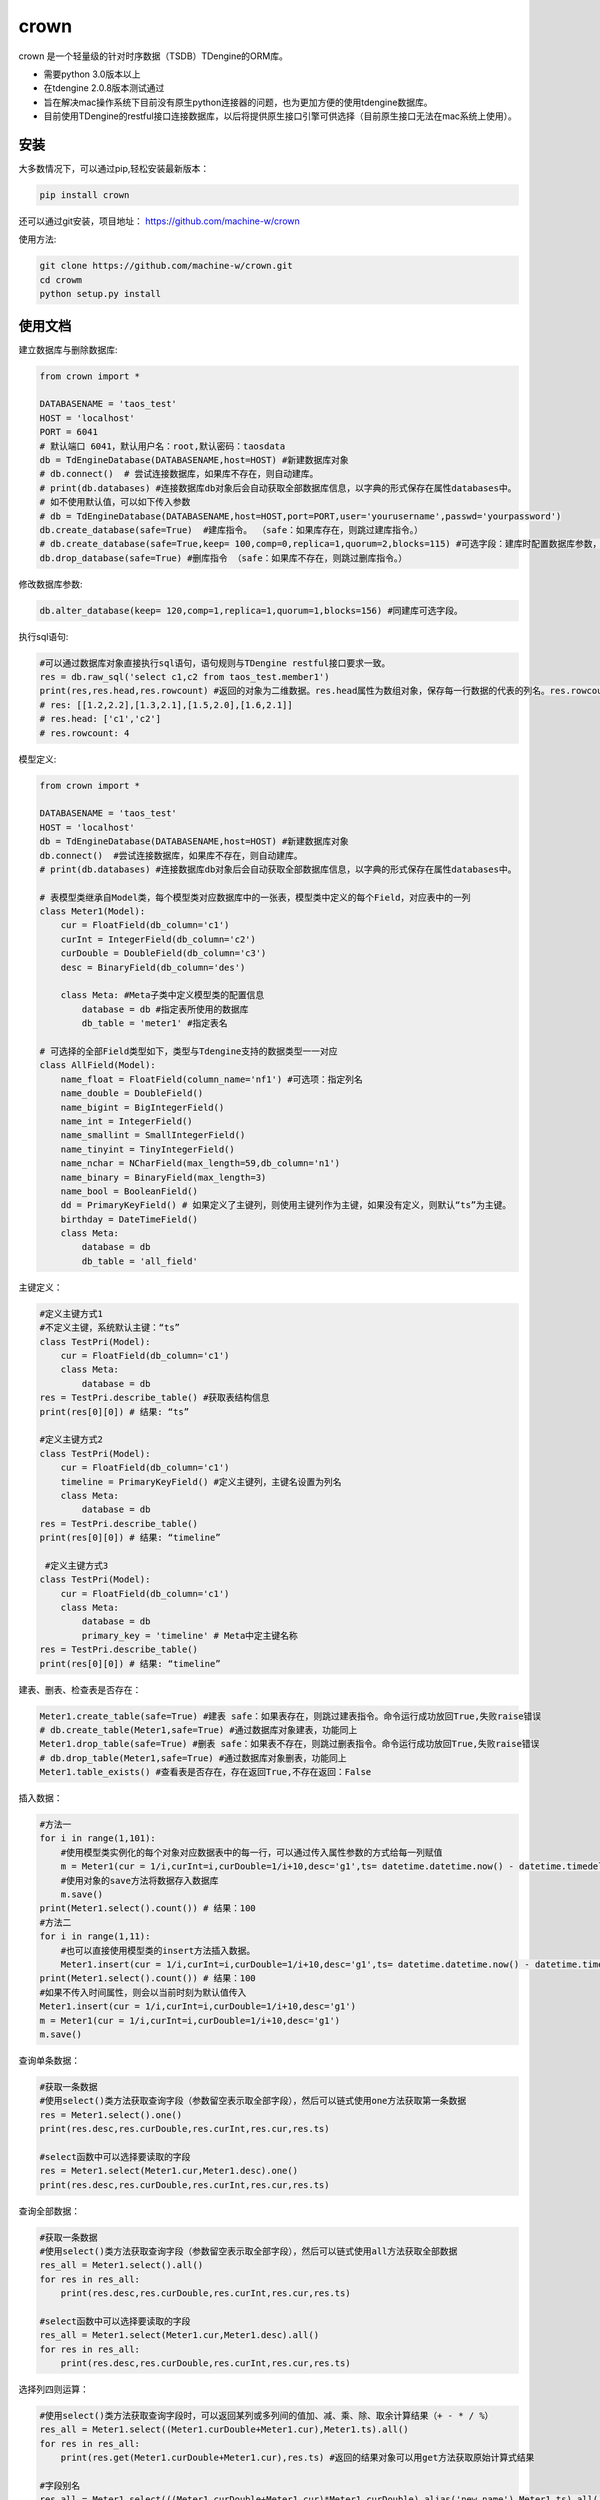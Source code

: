 crown
======

crown 是一个轻量级的针对时序数据（TSDB）TDengine的ORM库。 

* 需要python 3.0版本以上
* 在tdengine 2.0.8版本测试通过
* 旨在解决mac操作系统下目前没有原生python连接器的问题，也为更加方便的使用tdengine数据库。
* 目前使用TDengine的restful接口连接数据库，以后将提供原生接口引擎可供选择（目前原生接口无法在mac系统上使用）。

安装
----------------------

大多数情况下，可以通过pip,轻松安装最新版本：

.. code-block:: console

    pip install crown


还可以通过git安装，项目地址： https://github.com/machine-w/crown

使用方法:

.. code-block:: console

    git clone https://github.com/machine-w/crown.git
    cd crowm
    python setup.py install


使用文档
------------------------

建立数据库与删除数据库:

.. code-block:: python

    from crown import *

    DATABASENAME = 'taos_test'
    HOST = 'localhost'
    PORT = 6041
    # 默认端口 6041，默认用户名：root,默认密码：taosdata
    db = TdEngineDatabase(DATABASENAME,host=HOST) #新建数据库对象
    # db.connect()  # 尝试连接数据库，如果库不存在，则自动建库。
    # print(db.databases) #连接数据库db对象后会自动获取全部数据库信息，以字典的形式保存在属性databases中。
    # 如不使用默认值，可以如下传入参数
    # db = TdEngineDatabase(DATABASENAME,host=HOST,port=PORT,user='yourusername',passwd='yourpassword')
    db.create_database(safe=True)  #建库指令。 （safe：如果库存在，则跳过建库指令。）
    # db.create_database(safe=True,keep= 100,comp=0,replica=1,quorum=2,blocks=115) #可选字段：建库时配置数据库参数，具体字段含义请参考tdengine文档。
    db.drop_database(safe=True) #删库指令 （safe：如果库不存在，则跳过删库指令。）

修改数据库参数:

.. code-block:: python

    db.alter_database(keep= 120,comp=1,replica=1,quorum=1,blocks=156) #同建库可选字段。

执行sql语句:

.. code-block:: python

    #可以通过数据库对象直接执行sql语句，语句规则与TDengine restful接口要求一致。
    res = db.raw_sql('select c1,c2 from taos_test.member1')
    print(res,res.head,res.rowcount) #返回的对象为二维数据。res.head属性为数组对象，保存每一行数据的代表的列名。res.rowcount属性保存返回行数。
    # res: [[1.2,2.2],[1.3,2.1],[1.5,2.0],[1.6,2.1]]
    # res.head: ['c1','c2']
    # res.rowcount: 4

模型定义:

.. code-block:: python

    from crown import *

    DATABASENAME = 'taos_test'
    HOST = 'localhost'
    db = TdEngineDatabase(DATABASENAME,host=HOST) #新建数据库对象
    db.connect()  #尝试连接数据库，如果库不存在，则自动建库。
    # print(db.databases) #连接数据库db对象后会自动获取全部数据库信息，以字典的形式保存在属性databases中。

    # 表模型类继承自Model类，每个模型类对应数据库中的一张表，模型类中定义的每个Field，对应表中的一列
    class Meter1(Model):
        cur = FloatField(db_column='c1')
        curInt = IntegerField(db_column='c2')
        curDouble = DoubleField(db_column='c3')
        desc = BinaryField(db_column='des')

        class Meta: #Meta子类中定义模型类的配置信息
            database = db #指定表所使用的数据库
            db_table = 'meter1' #指定表名

    # 可选择的全部Field类型如下，类型与Tdengine支持的数据类型一一对应
    class AllField(Model):
        name_float = FloatField(column_name='nf1') #可选项：指定列名
        name_double = DoubleField()
        name_bigint = BigIntegerField()
        name_int = IntegerField()
        name_smallint = SmallIntegerField()
        name_tinyint = TinyIntegerField()
        name_nchar = NCharField(max_length=59,db_column='n1')
        name_binary = BinaryField(max_length=3)
        name_bool = BooleanField()
        dd = PrimaryKeyField() # 如果定义了主键列，则使用主键列作为主键，如果没有定义，则默认“ts”为主键。
        birthday = DateTimeField()
        class Meta:
            database = db
            db_table = 'all_field'

主键定义：

.. code-block:: python

    #定义主键方式1 
    #不定义主键，系统默认主键：“ts”
    class TestPri(Model):
        cur = FloatField(db_column='c1')
        class Meta:
            database = db
    res = TestPri.describe_table() #获取表结构信息
    print(res[0][0]) # 结果: “ts”

    #定义主键方式2
    class TestPri(Model):
        cur = FloatField(db_column='c1')
        timeline = PrimaryKeyField() #定义主键列，主键名设置为列名
        class Meta:
            database = db
    res = TestPri.describe_table()
    print(res[0][0]) # 结果: “timeline”

     #定义主键方式3
    class TestPri(Model):
        cur = FloatField(db_column='c1')
        class Meta:
            database = db
            primary_key = 'timeline' # Meta中定主键名称
    res = TestPri.describe_table()
    print(res[0][0]) # 结果: “timeline”
    


建表、删表、检查表是否存在：

.. code-block:: python

    Meter1.create_table(safe=True) #建表 safe：如果表存在，则跳过建表指令。命令运行成功放回True,失败raise错误
    # db.create_table(Meter1,safe=True) #通过数据库对象建表，功能同上
    Meter1.drop_table(safe=True) #删表 safe：如果表不存在，则跳过删表指令。命令运行成功放回True,失败raise错误
    # db.drop_table(Meter1,safe=True) #通过数据库对象删表，功能同上
    Meter1.table_exists() #查看表是否存在，存在返回True,不存在返回：False

插入数据：

.. code-block:: python

    #方法一
    for i in range(1,101):
        #使用模型类实例化的每个对象对应数据表中的每一行，可以通过传入属性参数的方式给每一列赋值
        m = Meter1(cur = 1/i,curInt=i,curDouble=1/i+10,desc='g1',ts= datetime.datetime.now() - datetime.timedelta(seconds=(102-i)))
        #使用对象的save方法将数据存入数据库
        m.save()
    print(Meter1.select().count()) # 结果：100
    #方法二
    for i in range(1,11):
        #也可以直接使用模型类的insert方法插入数据。
        Meter1.insert(cur = 1/i,curInt=i,curDouble=1/i+10,desc='g1',ts= datetime.datetime.now() - datetime.timedelta(seconds=(12-i)))
    print(Meter1.select().count()) # 结果：100
    #如果不传入时间属性，则会以当前时刻为默认值传入
    Meter1.insert(cur = 1/i,curInt=i,curDouble=1/i+10,desc='g1')
    m = Meter1(cur = 1/i,curInt=i,curDouble=1/i+10,desc='g1')
    m.save()

查询单条数据：

.. code-block:: python

    #获取一条数据
    #使用select()类方法获取查询字段（参数留空表示取全部字段），然后可以链式使用one方法获取第一条数据
    res = Meter1.select().one()
    print(res.desc,res.curDouble,res.curInt,res.cur,res.ts)

    #select函数中可以选择要读取的字段
    res = Meter1.select(Meter1.cur,Meter1.desc).one()
    print(res.desc,res.curDouble,res.curInt,res.cur,res.ts)

查询全部数据：

.. code-block:: python

    #获取一条数据
    #使用select()类方法获取查询字段（参数留空表示取全部字段），然后可以链式使用all方法获取全部数据
    res_all = Meter1.select().all()
    for res in res_all:
        print(res.desc,res.curDouble,res.curInt,res.cur,res.ts)

    #select函数中可以选择要读取的字段
    res_all = Meter1.select(Meter1.cur,Meter1.desc).all()
    for res in res_all:
        print(res.desc,res.curDouble,res.curInt,res.cur,res.ts)

选择列四则运算：

.. code-block:: python

    #使用select()类方法获取查询字段时，可以返回某列或多列间的值加、减、乘、除、取余计算结果（+ - * / %）
    res_all = Meter1.select((Meter1.curDouble+Meter1.cur),Meter1.ts).all()
    for res in res_all:
        print(res.get(Meter1.curDouble+Meter1.cur),res.ts) #返回的结果对象可以用get方法获取原始计算式结果

    #字段别名
    res_all = Meter1.select(((Meter1.curDouble+Meter1.cur)*Meter1.curDouble).alias('new_name'),Meter1.ts).all() #给运算式起别名（不仅运算式，其他放在select函数中的任何属性都可以使用别名）
    for res in res_all:
        print(res.new_name,res.ts) #使用别名获取运算结果

where查询条件：

.. code-block:: python

    #可以在select函数后链式调用where函数进行条件限
    one_time =datetime.datetime.now() - datetime.timedelta(hours=10)
    ress = Meter1.select().where(Meter1.ts > one_time).all()
    #限定条件可以使用 > < == >= <= != and or ! 等。字符类型的字段可以使用 % 作为模糊查询（相当于like）
    ress = Meter1.select().where(Meter1.cur > 0 or Meter1.desc % 'g%').all()
    #where函数可以接收任意多参数，每个参数为一个限定条件，参数条件之间为"与"的关系。
    ress = Meter1.select().where(Meter1.cur > 0, Meter1.ts > one_time, Meter1.desc % '%1').all()

排序（目前tdengine只支持主键排序）：

.. code-block:: python

    #可以在select函数后链式调用desc或者asc函数进行时间轴的正序或者倒序查询
    res = Meter1.select().desc().one()
    #定义模型类的时候定义默认排序方法
    class Meter1(Model):
        cur = FloatField(db_column='c1')
        curInt = IntegerField(db_column='c2')
        curDouble = DoubleField(db_column='c3')
        desc = BinaryField(db_column='des')
        dd = PrimaryKeyField().desc() #可以在定义主键的时候调用field的desc或asc方法定义默认排序
        class Meta:
            # order_by= ['-dd'] #也可以在元数据类中定义‘-dd’代表倒序‘dd’ 代表正序
            database = db

聚合函数：

.. code-block:: python

    #count
    count = Meter1.select().count() #统计行数
    print(count) # 结果： 100
    count = Meter1.select().count(Meter1.desc) #统计指定列非空行数
    print(count) # 结果： 90
    #avg（sum,stddev,min,max,first,last,last_row,spread使用方法与avg相同）
    avg1 = Meter1.select().avg(Meter1.cur,Meter1.curDouble.alias('aa')) #可以同时获取多列，并且可以使用别名
    print(avg1.get(Meter1.cur.avg()),avg1.aa) #打印统计结果
    #twa 必须配合where函数，且必须选择时间段
    twa1 = Meter1.select().where(Meter1.ts > datetime.datetime(2020, 11, 19, 15, 9, 12, 946118),Meter1.ts < datetime.datetime.now()).twa(Meter1.cur,Meter1.curDouble.alias('aa'))
    print(twa1.get(Meter1.cur.twa()),avg1.aa) #打印统计结果

    #diff
    diffs = Meter1.select().diff(Meter1.curInt.alias('aa')) #diff目前只可以聚合一个属性。
    for diff1 in diffs:
        print(diff1.aa,diff1.ts) # 时间点数据同时返回

    #top(bottom函数使用方式相同)
    tops = Meter1.select().top(Meter1.cur,3,alias='aa') # top函数需要提供要统计的属性，行数，以及别名
    for top1 in tops:
        print(top1.aa,top1.ts) # 时间点数据同时返回
    tops = Meter1.select().top(Meter1.cur,3) # 可以不指定别名
    for top1 in tops:
        print(top1.get(Meter1.cur.top(3))) #不指定别名，需用使用get方法获取属性

    #percentile (apercentile函数使用方式相同) 
    percentile1 = Meter1.select().percentile((Meter1.cur,1,'aa'),(Meter1.curDouble,2)) #每个属性参数为一个元组（数组），分别定义要统计的属性，P值（P值取值范围0≤P≤100），可选别名。
    print(percentile1.aa)
    print(percentile1.get(Meter1.curDouble.percentile(2)))#不指定别名，需用使用get方法获取属性

    #leastsquares
    leastsquares1 = Meter1.select().leastsquares((Meter1.cur,1,1,'aa'),(Meter1.curDouble,2,2)) #每个属性参数为一个元组（数组），分别定义要统计的属性，start_val(自变量初始值)，step_val(自变量的步长值)，可选别名。
    print(leastsquares1.aa) # 结果： {slop:-0.001595, intercept:0.212111}
    print(leastsquares1.get(Meter1.curDouble.leastsquares(2,2))) #不指定别名，需用使用get方法获取属性



超级表定义：

.. code-block:: python

    # 超级表模型类继承自SuperModel类
    class Meters(SuperModel):
        cur = FloatField(db_column='c1')
        curInt = IntegerField(db_column='c2')
        curDouble = DoubleField(db_column='c3')
        desc = BinaryField(db_column='des')
        class Meta:
            database = db
            db_table = 'meters'
            # Meta类中定义的Field，为超级表的标签
            location = BinaryField(max_length=30)
            groupid = IntegerField(db_column='gid')

超级表的建表、删表、检查表是否存在：

.. code-block:: python

    Meters.create_table(safe=True) #建表 safe：如果表存在，则跳过建表指令。命令运行成功放回True,失败raise错误
    # db.create_table(Meters,safe=True) #通过数据库对象建表，功能同上
    Meters.drop_table(safe=True) #删表 safe：如果表不存在，则跳过删表指令。命令运行成功放回True,失败raise错误
    # db.drop_table(Meters,safe=True) #通过数据库对象删表，功能同上
    Meters.supertable_exists() #查看表是否存在，存在返回True,不存在返回：False

从超级表建立子表：

.. code-block:: python

    SonTable_d3 = Meters.create_son_table('d3',location='beijing',groupid=3) #生成字表模型类的同时，自动在数据库中建表。

    SonTable_d3.table_exists() # SonTable_d3的使用方法和继承自Modle类的模型类一样。可以进行插入与查询操作
    # m = SonTable_d3(cur = 65.8,curInt=10,curDouble=1.1,desc='g1',ts = datetime.datetime.now())
    # m.save()
